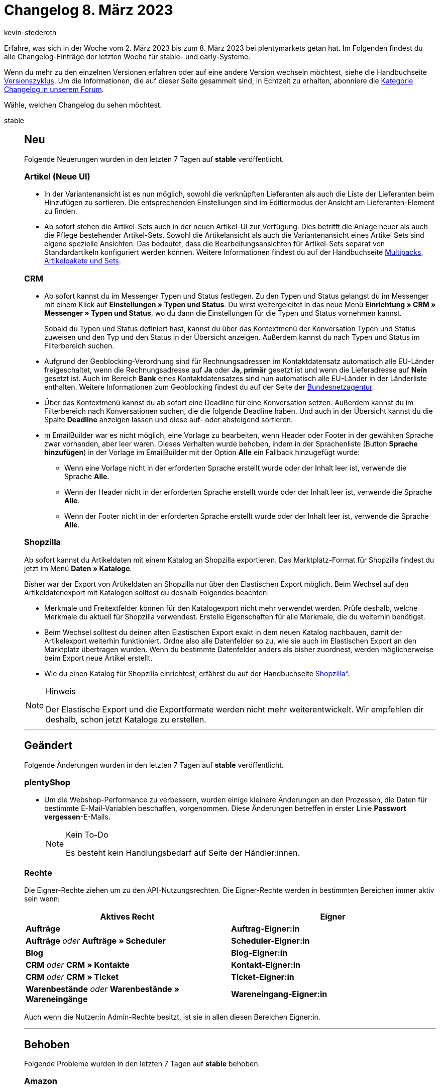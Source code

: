 = Changelog 8. März 2023
:author: kevin-stederoth
:sectnums!:
:page-index: false
:page-aliases: ROOT:changelog.adoc
:startWeekDate: 2. März 2023
:endWeekDate: 8. März 2023

// Ab diesem Eintrag weitermachen: https://forum.plentymarkets.com/t/neue-artikel-ui-listings-erstellen-new-item-ui-create-listings/714362

Erfahre, was sich in der Woche vom {startWeekDate} bis zum {endWeekDate} bei plentymarkets getan hat. Im Folgenden findest du alle Changelog-Einträge der letzten Woche für stable- und early-Systeme.

Wenn du mehr zu den einzelnen Versionen erfahren oder auf eine andere Version wechseln möchtest, siehe die Handbuchseite xref:business-entscheidungen:versionszyklus.adoc#[Versionszyklus]. Um die Informationen, die auf dieser Seite gesammelt sind, in Echtzeit zu erhalten, abonniere die link:https://forum.plentymarkets.com/c/changelog[Kategorie Changelog in unserem Forum^].

Wähle, welchen Changelog du sehen möchtest.

[tabs]
====
stable::
+
--

:version: stable

[discrete]
== Neu

Folgende Neuerungen wurden in den letzten 7 Tagen auf *{version}* veröffentlicht.

[discrete]
=== Artikel (Neue UI)

* In der Variantenansicht ist es nun möglich, sowohl die verknüpften Lieferanten als auch die Liste der Lieferanten beim Hinzufügen zu sortieren. Die entsprechenden Einstellungen sind im Editiermodus der Ansicht am Lieferanten-Element zu finden.
* Ab sofort stehen die Artikel-Sets auch in der neuen Artikel-UI zur Verfügung. Dies betrifft die Anlage neuer als auch die Pflege bestehender Artikel-Sets. Sowohl die Artikelansicht als auch die Variantenansicht eines Artikel Sets sind eigene spezielle Ansichten. Das bedeutet, dass die Bearbeitungsansichten für Artikel-Sets separat von Standardartikeln konfiguriert werden können. Weitere Informationen findest du auf der Handbuchseite xref:artikel:multipack-paket-set.adoc#300[Multipacks, Artikelpakete und Sets].

[discrete]
=== CRM

* Ab sofort kannst du im Messenger Typen und Status festlegen. Zu den Typen und Status gelangst du im Messenger mit einem Klick auf *Einstellungen » Typen und Status*. Du wirst weitergeleitet in das neue Menü *Einrichtung » CRM » Messenger » Typen und Status*, wo du dann die Einstellungen für die Typen und Status vornehmen kannst.
+
Sobald du Typen und Status definiert hast, kannst du über das Kontextmenü der Konversation Typen und Status zuweisen und den Typ und den Status in der Übersicht anzeigen. Außerdem kannst du nach Typen und Status im Filterbereich suchen.
* Aufgrund der Geoblocking-Verordnung sind für Rechnungsadressen im Kontaktdatensatz automatisch alle EU-Länder freigeschaltet, wenn die Rechnungsadresse auf *Ja* oder *Ja, primär* gesetzt ist und wenn die Lieferadresse auf *Nein* gesetzt ist. Auch im Bereich *Bank* eines Kontaktdatensatzes sind nun automatisch alle EU-Länder in der Länderliste enthalten. Weitere Informationen zum Geoblocking findest du auf der Seite der link:https://www.bundesnetzagentur.de/DE/Fachthemen/Digitalisierung/Internet/Geoblocking/start.html[Bundesnetzagentur^].
* Über das Kontextmenü kannst du ab sofort eine Deadline für eine Konversation setzen. Außerdem kannst du im Filterbereich nach Konversationen suchen, die die folgende Deadline haben. Und auch in der Übersicht kannst du die Spalte *Deadline* anzeigen lassen und diese auf- oder absteigend sortieren.
* m EmailBuilder war es nicht möglich, eine Vorlage zu bearbeiten, wenn Header oder Footer in der gewählten Sprache zwar vorhanden, aber leer waren. Dieses Verhalten wurde behoben, indem in der Sprachenliste (Button *Sprache hinzufügen*) in der Vorlage im EmailBuilder mit der Option *Alle* ein Fallback hinzugefügt wurde:
** Wenn eine Vorlage nicht in der erforderten Sprache erstellt wurde oder der Inhalt leer ist, verwende die Sprache *Alle*.
** Wenn der Header nicht in der erforderten Sprache erstellt wurde oder der Inhalt leer ist, verwende die Sprache *Alle*.
** Wenn der Footer nicht in der erforderten Sprache erstellt wurde oder der Inhalt leer ist, verwende die Sprache *Alle*.

[discrete]
=== Shopzilla

Ab sofort kannst du Artikeldaten mit einem Katalog an Shopzilla exportieren. Das Marktplatz-Format für Shopzilla findest du jetzt im Menü *Daten » Kataloge*.

Bisher war der Export von Artikeldaten an Shopzilla nur über den Elastischen Export möglich. Beim Wechsel auf den Artikeldatenexport mit Katalogen solltest du deshalb Folgendes beachten:

* Merkmale und Freitextfelder können für den Katalogexport nicht mehr verwendet werden. Prüfe deshalb, welche Merkmale du aktuell für Shopzilla verwendest. Erstelle Eigenschaften für alle Merkmale, die du weiterhin benötigst.
* Beim Wechsel solltest du deinen alten Elastischen Export exakt in dem neuen Katalog nachbauen, damit der Artikelexport weiterhin funktioniert. Ordne also alle Datenfelder so zu, wie sie auch im Elastischen Export an den Marktplatz übertragen wurden. Wenn du bestimmte Datenfelder anders als bisher zuordnest, werden möglicherweise beim Export neue Artikel erstellt.
* Wie du einen Katalog für Shopzilla einrichtest, erfährst du auf der Handbuchseite xref:maerkte:shopzilla.adoc#catalogue-export[Shopzilla^].

[NOTE]
.Hinweis
======
Der Elastische Export und die Exportformate werden nicht mehr weiterentwickelt. Wir empfehlen dir deshalb, schon jetzt Kataloge zu erstellen.
======

'''

[discrete]
== Geändert

Folgende Änderungen wurden in den letzten 7 Tagen auf *{version}* veröffentlicht.

[discrete]
=== plentyShop

* Um die Webshop-Performance zu verbessern, wurden einige kleinere Änderungen an den Prozessen, die Daten für bestimmte E-Mail-Variablen beschaffen, vorgenommen. Diese Änderungen betreffen in erster Linie *Passwort vergessen*-E-Mails.
+
[NOTE]
.Kein To-Do
======
Es besteht kein Handlungsbedarf auf Seite der Händler:innen.
======

[discrete]
=== Rechte

Die Eigner-Rechte ziehen um zu den API-Nutzungsrechten. Die Eigner-Rechte werden in bestimmten Bereichen immer aktiv sein wenn:

[cols=2]
|======
|Aktives Recht |Eigner

|*Aufträge*
|
*Auftrag-Eigner:in*

|
*Aufträge*
_oder_
*Aufträge » Scheduler*
|
*Scheduler-Eigner:in*

|*Blog*
|
*Blog-Eigner:in*

|
*CRM*
_oder_
*CRM » Kontakte*
|
*Kontakt-Eigner:in*

|
*CRM*
_oder_
*CRM » Ticket*
|
*Ticket-Eigner:in*

|
*Warenbestände*
_oder_
*Warenbestände » Wareneingänge*
|
*Wareneingang-Eigner:in*
|======

Auch wenn die Nutzer:in Admin-Rechte besitzt, ist sie in allen diesen Bereichen Eigner:in.

'''

[discrete]
== Behoben

Folgende Probleme wurden in den letzten 7 Tagen auf *{version}* behoben.

[discrete]
=== Amazon

* Der FBA-Warenbestandsimport konnte seit kurzem Fehlbestände importieren, da Amazon in den Berichten für die FBA-Warenbestände zusätzlich MFN-Bestände übertragen hat. Das wurde bisher nicht abgefangen und konnte dazu führen, dass diese Bestände auch in den Artikeln gespeichert wurden. Mit dem Fix werden diese MFN-SKUs identifiziert und nicht berücksichtigt.

[discrete]
=== Aufträge

* In der neuen Auftrags-UI (Testphase) wurden die folgenden Dinge in der Übersichtstabelle behoben:
** Die Werte in der Spalte *Lieferland* waren in der Übersichtstabelle nicht sichtbar. Dies wurde behoben.
** Die Werte in der Spalte *Bezahlter Betrag (%)* waren teilweise inkorrekt. Dies wurde behoben.
** In der Spalte *Zahlungsstatus* wurden die Daten nicht richtig angezeigt. Dies wurde behoben.

[discrete]
=== CRM

* Unter anderem wurden in der Schnellsuche weder Gäste noch Firmen über den Filter *Name* gefunden. Dieses Verhalten wurde behoben.

--

early::
+
--

:version: early

[discrete]
== Neu

Folgende Neuerungen wurden in den letzten 7 Tagen auf *{version}* veröffentlicht.

[discrete]
=== Artikel (Neue UI)

* In der Eigenschaftenansicht ist es nun möglich, sowohl die verknüpften Eigenschaften als auch die Liste der Eigenschaften beim Hinzufügen zu sortieren. Die entsprechenden Einstellungen sind im Editiermodus der Ansicht der Eigenschaften zu finden.

[discrete]
=== Aufträge

* Textfarbe und Hintergrundfarbe kann jetzt im Editor der Auftragsnotizen verwendet werden.

[discrete]
=== Fulfillment

* Die Filter-UI im Versand-Center wurde aktualisiert. Die Filter werden nun übersichtlich in zwei Spalten angezeigt. Die häufig benötigten Filter *Auftrags-ID* und *Kontakt-ID* befinden sich oben in der Auflistung.
Das Datums im Kalender kann nun einfach ausgewählt werden. Neue Features:
** Mehrere Lieferländer auswählbar
** Auswahl des Eigners und Anzeige in alphabetischer Reihenfolge
** Auswahl der Zahlungsarten
** Mandantenauswahl
** Lagerauswahl
** Unter *Auftragsstatus* können mehrere Optionen angezeigt werden.
** Hauptaufträge können aus der Auswahl ausgeschlossen werden.

'''

[discrete]
== Geändert

Folgende Änderungen wurden in den letzten 7 Tagen auf *{version}* veröffentlicht.

[discrete]
=== Plugins

* Wir ändern eine Funktion in der Git-Benutzeroberfläche. Anstatt ein Git-Plugin mit einem Commit-Hash auf einen bestimmten Zustand zu fixieren, muss es in Zukunft mit einem Tag fixiert werden. Die Branch-Funktionalität bleibt erhalten.
+
[NOTE]
.Kein To-Do
======
Wenn aktuell ein Commit für ein Git-Plugin gewählt wird, bleibt es so. Erst wenn du das Plugin für die Zukunft auf einen bestimmten Zustand festlegen möchtest, musst du stattdessen ein Tag verwenden.
======

[discrete]
=== Rechte

In den vergangenen Monaten haben wir mit dem Großteil des Plattform-Kern-Teams an dem Login- und Rechtesystem von plentymarkets gearbeitet.

Die ersten Projekte, die nun bereitgestellt werden, sind die umgebauten Benutzeroberflächen sowie die Rechtevergabe von Benutzer:innen. Das Ziel hierbei war es, die Rechtevergabe einfacher und verständlicher zu gestalten. Im Kern wurden Daten in neue Strukturen übertragen und alles weitere für zukünftige Schritte vorbereitet.

Dabei wurden nicht nur neue UIs, sondern auch strukturelle Änderungen vorgenommen:
* API-Rechte, Ressourcen sowie Sichtbarkeiten können nur noch an Rollen hinterlegt werden. Dabei wurden alle vorhandenen Einstellungen der Benutzer:innen in individuelle Rollen hinterlegt. Die Rechte bestehender Benutzer:innen-Konten ändern sich dadurch nicht.
* Die Session-Verwaltung UI wurde entfernt.
* Die UIs unter *Einrichtung » Einstellungen » Benutzer* wurden umgezogen zu *Einrichtung » Kontoverwaltung*.

Im Menü *Einrichtung » Kontoverwaltung » Konten* werden die Benutzer:innen-Konten des plentymarkets Systems verwaltet. Die Zuweisung von Berechtigungen erfolgt hierbei nur noch durch das Verknüpfen von Rollen.

Im Menü *Einrichtung » Kontoverwaltung » Rollen* werden die Benutzer:innen-Rollen verwaltet. Die Konfiguration der Rechte erfolgt nicht mehr primär durch die API-Berechtigungen, sondern durch Sichtbarkeiten der jeweiligen Menüpunkte und deren Unterbereiche.

[IMPORTANT]
.API-Rechte
======
Die benötigten API-Berechtigungen werden nun automatisch der Rolle zugewiesen, je nachdem welche Sichtbarkeiten vergeben sind. Die dadurch vergebenen API-Berechtigungen können nicht eingeschränkt werden.

Sollten Komponenten in den sichtbaren UIs hinzugefügt oder entfernt werden, werden die API-Berechtigungen entsprechend automatisch hinzugefügt oder entfernt.
======

Für dich bedeutet das folgendes:

* Es ist keine manuelle Pflege von API-Berechtigungen mehr notwendig, falls Komponenten in den UIs von uns ergänzt oder umgebaut werden.
* Sichtbarkeiten von Plugin-Menüpunkten sind ebenfalls im Menü-Baum zu finden.
* Explizite API-Berechtigungen können weiterhin über den erweiterten Modus zugewiesen werden.
* Zugriffseinschränkungen für Lager, Kennzahlen, Auftragsherkünfte und Mandanten werden ebenfalls an den Rollen gepflegt.
* Freigabe für benutzerdefinierte Ansichten (jetzt rollendefinierte Ansichten) erfolgt ebenfalls an den Rollen.
* Eigner:innenrechte werden jetzt im einfachen Modus der Rollenbearbeitung vergeben, durch das aktivieren von *Bearbeiten* oder *Erstellen*.

Im Menü *Einrichtung » Kontoverwaltung » Sicherheit* befindet sich jetzt die Konfigurationen für Passwortsicherheit.

Weitere Informationen zu den Änderungen und Auswirkungen auf bestehende Abläufe findest du auf der Handbuchseite xref:business-entscheidungen:benutzerkonten-zugaenge.adoc[Benutzer:innen-Konten und Zugänge].

'''

[discrete]
== Behoben

Folgende Probleme wurden in den letzten 7 Tagen auf *{version}* behoben.

[discrete]
=== Artikel (Neue UI)

* In der neuen Artikel-UI kam es zum Fehler, dass beim Varianten erstellen 0 Varianten erzeugt wurden. Dieses Verhalten haben wir nun korrigiert und das Erstellen funktioniert wieder korrekt.
* Das Hochladen und Aktualisieren von Dateien an Dateieigenschaften funktioniert wieder wie gewohnt.

[discrete]
=== Aufträge

* Fehlermeldungen werden jetzt angezeigt, wenn das Speichern von Auftragsnotizen fehlschlägt.
* In den überarbeiten Einstellungs-UIs unter *Einrichtung » Aufträge » Auftragstypen » Reparatur* bzw. *Einrichtung » Aufträge » Auftragstypen » Retouren* können nun bis zu 100 Werte hinterlegt werden (früher waren nur 25 Werte möglich). Beim Erstellen einer neuen Retoure / Reparatur kam es zu einem Validierungsfehler, wenn der dort eingestellte Grund größer als 25 war. Dies wurde nun korrigiert.

[discrete]
=== Payment

* Für die Währungen KES, ANG, UAH, VND, XCD, BOB, IDR wurden keine Umrechnungskurse von unserer verwendeten API zur Verfügung gestellt. In der Vergangenheit hat dies dazu geführt, dass bei diesen Währungen immer der Umrechnungskurs auf 1 gesetzt wurde, wenn die Einstellung *Umrechnungsfaktoren täglich automatisch aktualisieren* aktiv war. Für diese Währungen ist es nun möglich, im Menü *Einrichtung » Aufträge » Zahlung » Währung* einen Umrechnungskurs zu hinterlegen, auch wenn die Einstellung *Umrechnungsfaktoren täglich automatisch aktualisieren* aktiv ist.

--

Plugin-Updates::
+
--
Folgende Plugins wurden in den letzten 7 Tagen in einer neuen Version auf plentyMarketplace veröffentlicht:

.Plugin-Updates
[cols="2, 1, 2"]
|===
|Plugin-Name |Version |To-do

|link:https://marketplace.plentymarkets.com/dhlshipping_4871[DHL Shipping (Versenden)^]
|3.1.24
|-

|link:https://marketplace.plentymarkets.com/checkoutgoodie_55295[Gratiszugabe im Warenkorb anzeigen^]
|1.1.1
|-

|link:https://marketplace.plentymarkets.com/mirakl_6917[Mirakl Connector^]
|1.2.9
|-

|link:https://marketplace.plentymarkets.com/mollie_6272[Mollie^]
|2.8.24
|-

|link:https://marketplace.plentymarkets.com/multicontentwidget_6082[Multicontent Toolbox^]
|4.7.25
|-

|link:https://marketplace.plentymarkets.com/paypal_4690[PayPal Checkout^]
|6.2.4
|-

|link:https://marketplace.plentymarkets.com/freeshippinggoal_55307[Versandkostenfrei ab Warenwert erreichen^]
|1.0.6
|-

|===

Wenn du dir weitere neue oder aktualisierte Plugins anschauen möchtest, findest du eine link:https://marketplace.plentymarkets.com/plugins?sorting=variation.createdAt_desc&page=1&items=50[Übersicht direkt auf plentyMarketplace^].

--

====
